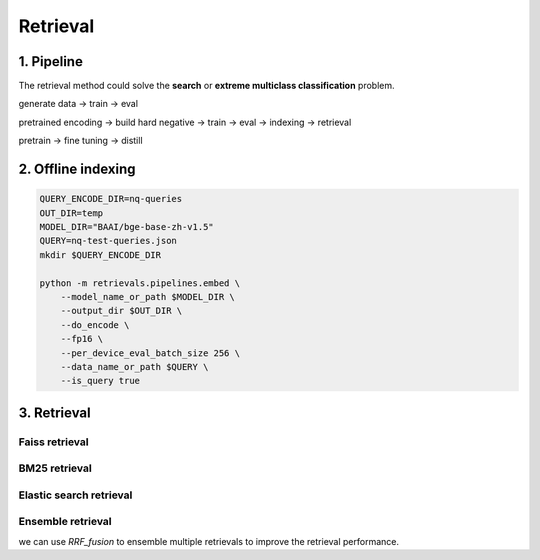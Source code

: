 Retrieval
============================

.. _retrieval:

1. Pipeline
----------------------------

The retrieval method could solve the **search** or **extreme multiclass classification** problem.

generate data -> train -> eval

pretrained encoding -> build hard negative -> train -> eval -> indexing -> retrieval

pretrain -> fine tuning -> distill


2. Offline indexing
----------------------------


.. code-block:: shell

    QUERY_ENCODE_DIR=nq-queries
    OUT_DIR=temp
    MODEL_DIR="BAAI/bge-base-zh-v1.5"
    QUERY=nq-test-queries.json
    mkdir $QUERY_ENCODE_DIR

    python -m retrievals.pipelines.embed \
        --model_name_or_path $MODEL_DIR \
        --output_dir $OUT_DIR \
        --do_encode \
        --fp16 \
        --per_device_eval_batch_size 256 \
        --data_name_or_path $QUERY \
        --is_query true


3. Retrieval
----------------------------


Faiss retrieval
~~~~~~~~~~~~~~~~~~~~~~~~~~~~~~~



BM25 retrieval
~~~~~~~~~~~~~~~~~~~~~~~~~~~~~~~


Elastic search retrieval
~~~~~~~~~~~~~~~~~~~~~~~~~~~~~~~


Ensemble retrieval
~~~~~~~~~~~~~~~~~~~~~~~~~~~~~~~

we can use `RRF_fusion` to ensemble multiple retrievals to improve the retrieval performance.
